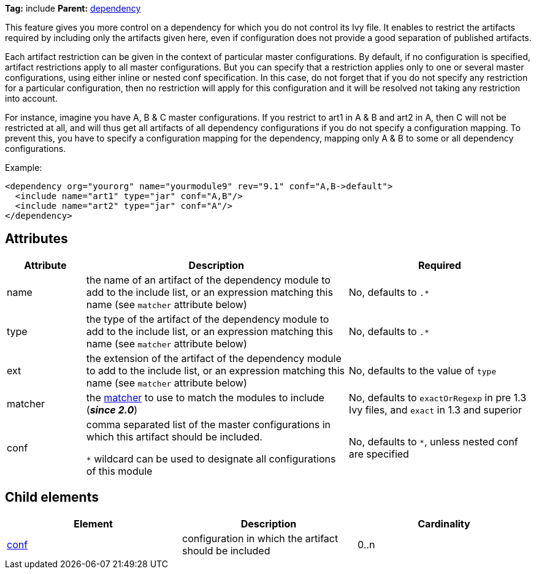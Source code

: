 ////
   Licensed to the Apache Software Foundation (ASF) under one
   or more contributor license agreements.  See the NOTICE file
   distributed with this work for additional information
   regarding copyright ownership.  The ASF licenses this file
   to you under the Apache License, Version 2.0 (the
   "License"); you may not use this file except in compliance
   with the License.  You may obtain a copy of the License at

     http://www.apache.org/licenses/LICENSE-2.0

   Unless required by applicable law or agreed to in writing,
   software distributed under the License is distributed on an
   "AS IS" BASIS, WITHOUT WARRANTIES OR CONDITIONS OF ANY
   KIND, either express or implied.  See the License for the
   specific language governing permissions and limitations
   under the License.
////

*Tag:* include *Parent:* link:../ivyfile/dependency.html[dependency]

This feature gives you more control on a dependency for which you do not control its Ivy file.
It enables to restrict the artifacts required by including only the artifacts given here, even if configuration does not provide a good separation of published artifacts.

Each artifact restriction can be given in the context of particular master configurations. By default, if no configuration is specified, artifact restrictions apply to all master configurations. But you can specify that a restriction applies only to one or several master configurations, using either inline or nested conf specification. In this case, do not forget that if you do not specify any restriction for a particular configuration, then no restriction will apply for this configuration and it will be resolved not taking any restriction into account.

For instance, imagine you have A, B & C master configurations. If you restrict to art1 in A & B and art2 in A, then C will not be restricted at all, and will thus get all artifacts of all dependency configurations if you do not specify a configuration mapping. To prevent this, you have to specify a configuration mapping for the dependency, mapping only A & B to some or all dependency configurations.

Example:

[source,xml]
----
<dependency org="yourorg" name="yourmodule9" rev="9.1" conf="A,B->default">
  <include name="art1" type="jar" conf="A,B"/>
  <include name="art2" type="jar" conf="A"/>
</dependency>
----

== Attributes

[options="header",cols="15%,50%,35%"]
|=======
|Attribute|Description|Required
|name|the name of an artifact of the dependency module to add to the include list, or an expression matching this name (see `matcher` attribute below)|No, defaults to `$$.*$$`
|type|the type of the artifact of the dependency module to add to the include list, or an expression matching this name (see `matcher` attribute below)|No, defaults to `$$.*$$`
|ext|the extension of the artifact of the dependency module to add to the include list, or an expression matching this name (see `matcher` attribute below)|No, defaults to the value of `type`
|matcher|the link:../concept.html#matcher[matcher] to use to match the modules to include (*__since 2.0__*)|No, defaults to `exactOrRegexp` in pre 1.3 Ivy files, and `exact` in 1.3 and superior
|conf|comma separated list of the master configurations in which this artifact should be included.

`$$*$$` wildcard can be used to designate all configurations of this module|No, defaults to `$$*$$`, unless nested conf are specified
|=======

== Child elements

[options="header"]
|=======
|Element|Description|Cardinality
|link:../ivyfile/dependency-include-conf.html[conf]|configuration in which the artifact should be included|0..n
|=======
